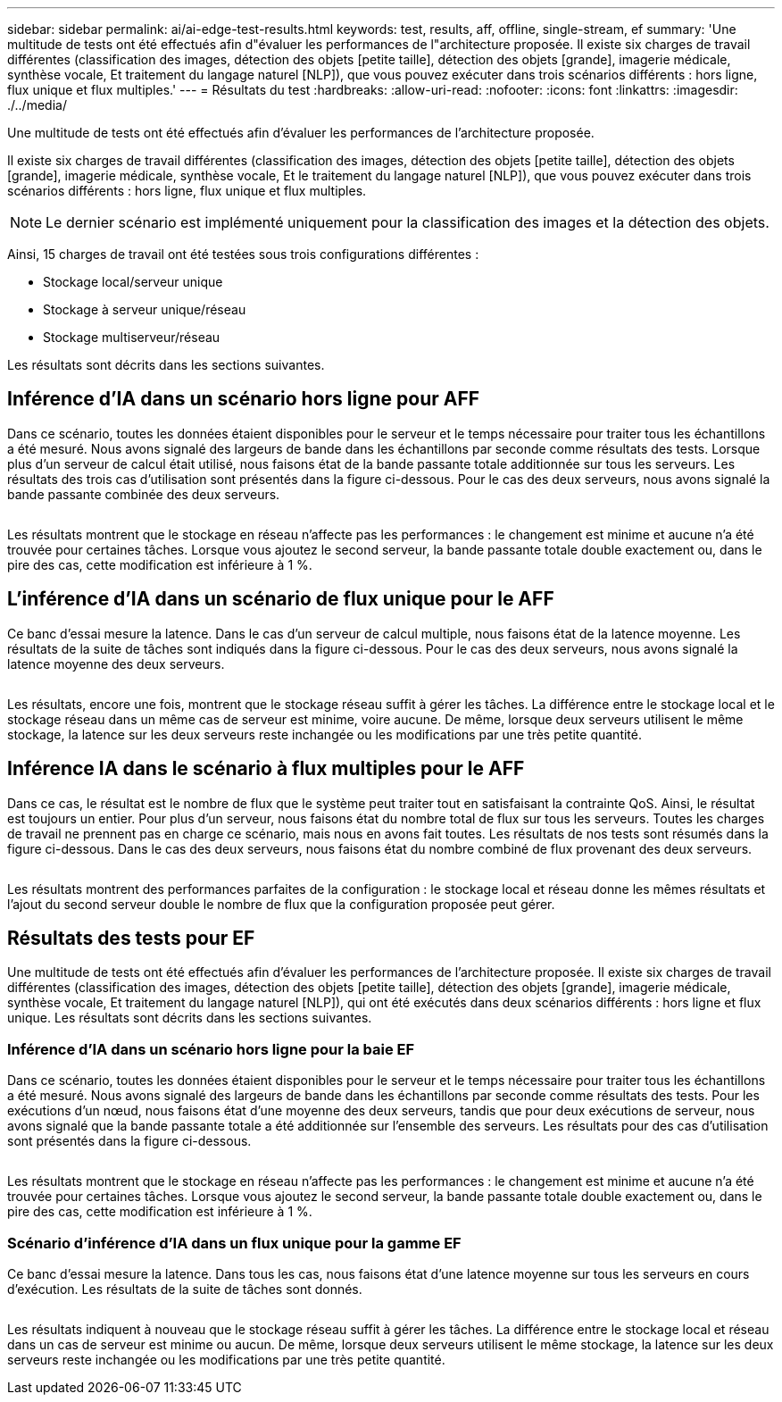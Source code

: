 ---
sidebar: sidebar 
permalink: ai/ai-edge-test-results.html 
keywords: test, results, aff, offline, single-stream, ef 
summary: 'Une multitude de tests ont été effectués afin d"évaluer les performances de l"architecture proposée. Il existe six charges de travail différentes (classification des images, détection des objets [petite taille], détection des objets [grande], imagerie médicale, synthèse vocale, Et traitement du langage naturel [NLP]), que vous pouvez exécuter dans trois scénarios différents : hors ligne, flux unique et flux multiples.' 
---
= Résultats du test
:hardbreaks:
:allow-uri-read: 
:nofooter: 
:icons: font
:linkattrs: 
:imagesdir: ./../media/


[role="lead"]
Une multitude de tests ont été effectués afin d'évaluer les performances de l'architecture proposée.

Il existe six charges de travail différentes (classification des images, détection des objets [petite taille], détection des objets [grande], imagerie médicale, synthèse vocale, Et le traitement du langage naturel [NLP]), que vous pouvez exécuter dans trois scénarios différents : hors ligne, flux unique et flux multiples.


NOTE: Le dernier scénario est implémenté uniquement pour la classification des images et la détection des objets.

Ainsi, 15 charges de travail ont été testées sous trois configurations différentes :

* Stockage local/serveur unique
* Stockage à serveur unique/réseau
* Stockage multiserveur/réseau


Les résultats sont décrits dans les sections suivantes.



== Inférence d'IA dans un scénario hors ligne pour AFF

Dans ce scénario, toutes les données étaient disponibles pour le serveur et le temps nécessaire pour traiter tous les échantillons a été mesuré. Nous avons signalé des largeurs de bande dans les échantillons par seconde comme résultats des tests. Lorsque plus d'un serveur de calcul était utilisé, nous faisons état de la bande passante totale additionnée sur tous les serveurs. Les résultats des trois cas d'utilisation sont présentés dans la figure ci-dessous. Pour le cas des deux serveurs, nous avons signalé la bande passante combinée des deux serveurs.

image:ai-edge-image12.png[""]

Les résultats montrent que le stockage en réseau n'affecte pas les performances : le changement est minime et aucune n'a été trouvée pour certaines tâches. Lorsque vous ajoutez le second serveur, la bande passante totale double exactement ou, dans le pire des cas, cette modification est inférieure à 1 %.



== L'inférence d'IA dans un scénario de flux unique pour le AFF

Ce banc d'essai mesure la latence. Dans le cas d'un serveur de calcul multiple, nous faisons état de la latence moyenne. Les résultats de la suite de tâches sont indiqués dans la figure ci-dessous. Pour le cas des deux serveurs, nous avons signalé la latence moyenne des deux serveurs.

image:ai-edge-image13.png[""]

Les résultats, encore une fois, montrent que le stockage réseau suffit à gérer les tâches. La différence entre le stockage local et le stockage réseau dans un même cas de serveur est minime, voire aucune. De même, lorsque deux serveurs utilisent le même stockage, la latence sur les deux serveurs reste inchangée ou les modifications par une très petite quantité.



== Inférence IA dans le scénario à flux multiples pour le AFF

Dans ce cas, le résultat est le nombre de flux que le système peut traiter tout en satisfaisant la contrainte QoS. Ainsi, le résultat est toujours un entier. Pour plus d'un serveur, nous faisons état du nombre total de flux sur tous les serveurs. Toutes les charges de travail ne prennent pas en charge ce scénario, mais nous en avons fait toutes. Les résultats de nos tests sont résumés dans la figure ci-dessous. Dans le cas des deux serveurs, nous faisons état du nombre combiné de flux provenant des deux serveurs.

image:ai-edge-image14.png[""]

Les résultats montrent des performances parfaites de la configuration : le stockage local et réseau donne les mêmes résultats et l'ajout du second serveur double le nombre de flux que la configuration proposée peut gérer.



== Résultats des tests pour EF

Une multitude de tests ont été effectués afin d'évaluer les performances de l'architecture proposée. Il existe six charges de travail différentes (classification des images, détection des objets [petite taille], détection des objets [grande], imagerie médicale, synthèse vocale, Et traitement du langage naturel [NLP]), qui ont été exécutés dans deux scénarios différents : hors ligne et flux unique. Les résultats sont décrits dans les sections suivantes.



=== Inférence d'IA dans un scénario hors ligne pour la baie EF

Dans ce scénario, toutes les données étaient disponibles pour le serveur et le temps nécessaire pour traiter tous les échantillons a été mesuré. Nous avons signalé des largeurs de bande dans les échantillons par seconde comme résultats des tests. Pour les exécutions d'un nœud, nous faisons état d'une moyenne des deux serveurs, tandis que pour deux exécutions de serveur, nous avons signalé que la bande passante totale a été additionnée sur l'ensemble des serveurs. Les résultats pour des cas d'utilisation sont présentés dans la figure ci-dessous.

image:ai-edge-image15.png[""]

Les résultats montrent que le stockage en réseau n'affecte pas les performances : le changement est minime et aucune n'a été trouvée pour certaines tâches. Lorsque vous ajoutez le second serveur, la bande passante totale double exactement ou, dans le pire des cas, cette modification est inférieure à 1 %.



=== Scénario d'inférence d'IA dans un flux unique pour la gamme EF

Ce banc d'essai mesure la latence. Dans tous les cas, nous faisons état d'une latence moyenne sur tous les serveurs en cours d'exécution. Les résultats de la suite de tâches sont donnés.

image:ai-edge-image16.png[""]

Les résultats indiquent à nouveau que le stockage réseau suffit à gérer les tâches. La différence entre le stockage local et réseau dans un cas de serveur est minime ou aucun. De même, lorsque deux serveurs utilisent le même stockage, la latence sur les deux serveurs reste inchangée ou les modifications par une très petite quantité.
